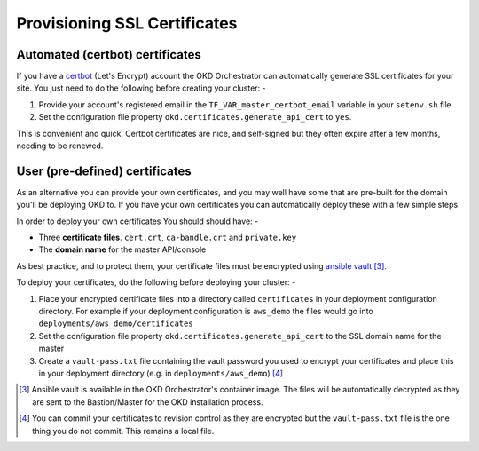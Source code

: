 #############################
Provisioning SSL Certificates
#############################

Automated (certbot) certificates
================================

If you have a `certbot`_ (Let's Encrypt) account the OKD Orchestrator can
automatically generate SSL certificates for your site. You just need
to do the following before creating your cluster: -

#.  Provide your account's registered email in the
    ``TF_VAR_master_certbot_email`` variable in your ``setenv.sh`` file
#.  Set the configuration file property ``okd.certificates.generate_api_cert``
    to ``yes``.

This is convenient and quick. Certbot certificates are nice, and self-signed
but they often expire after a few months, needing to be renewed.

.. _certbot: https://certbot.eff.org

User (pre-defined) certificates
===============================

As an alternative you can provide your own certificates, and you may well
have some that are pre-built for the domain you'll be deploying OKD to.
If you have your own certificates you can automatically deploy these
with a few simple steps.

In order to deploy your own certificates You should should have: -

-   Three **certificate files**. ``cert.crt``, ``ca-bandle.crt`` and
    ``private.key``
-   The **domain name** for the master API/console

As best practice, and to protect them, your certificate files must be encrypted
using `ansible vault`_ [#1]_.

To deploy your certificates, do the following before deploying your cluster: -

#.  Place your encrypted certificate files into a directory called
    ``certificates`` in your deployment configuration directory. For example
    if your deployment configuration is ``aws_demo`` the files would
    go into ``deployments/aws_demo/certificates``
#.  Set the configuration file property ``okd.certificates.generate_api_cert``
    to the SSL domain name for the master
#.  Create a ``vault-pass.txt`` file containing the vault password you
    used to encrypt your certificates and place this in your deployment
    directory (e.g. in ``deployments/aws_demo``) [#2]_

.. _ansible vault: https://docs.ansible.com/ansible/latest/user_guide/vault.html

.. [#1] Ansible vault is available in the OKD Orchestrator's container image.
        The files will be automatically decrypted as they are sent to the
        Bastion/Master for the OKD installation process.
.. [#2] You can commit your certificates to revision control as they are
        encrypted but the ``vault-pass.txt`` file is the one thing you
        do not commit. This remains a local file.
